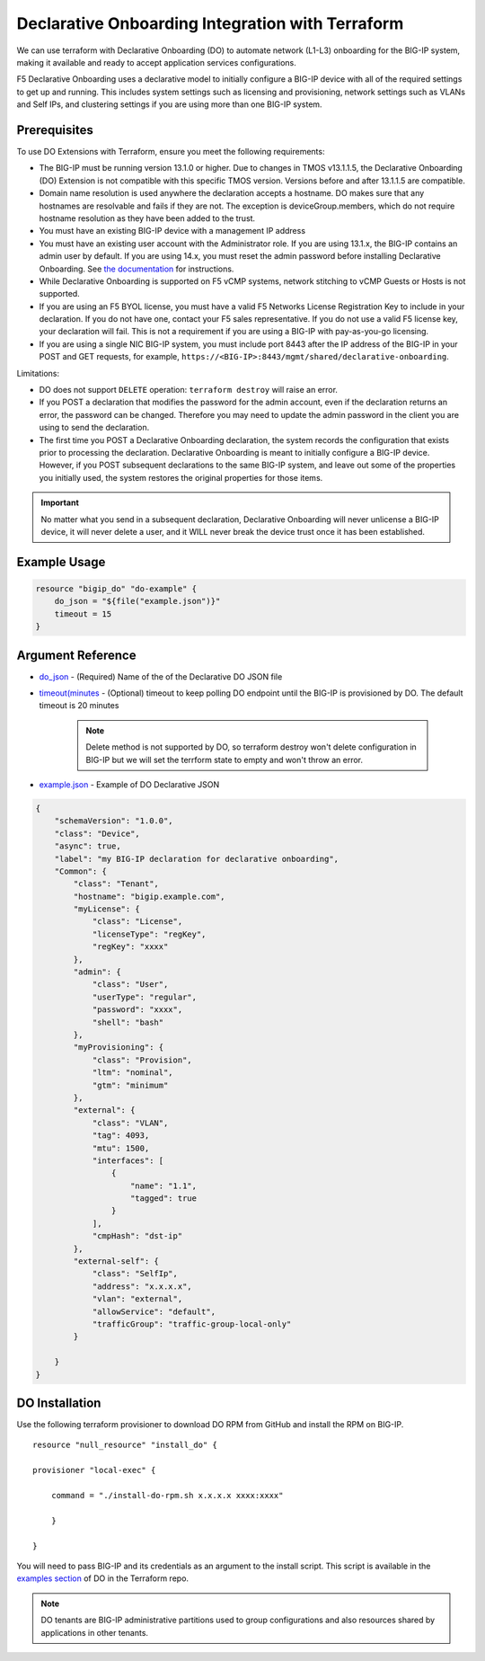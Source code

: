 .. _do-integration:

Declarative Onboarding Integration with Terraform
=================================================

We can use terraform with Declarative Onboarding (DO) to automate network (L1-L3) onboarding for the BIG-IP system, making it available and ready to accept application services configurations.

F5 Declarative Onboarding uses a declarative model to initially configure a BIG-IP device with all of the required settings to get up and running. This includes system settings such as licensing and provisioning, network settings such as VLANs and Self IPs, and clustering settings if you are using more than one BIG-IP system.

Prerequisites
-------------

To use DO Extensions with Terraform, ensure you meet the following requirements:

- The BIG-IP must be running version 13.1.0 or higher. Due to changes in TMOS v13.1.1.5, the Declarative Onboarding (DO) Extension is not compatible with this specific TMOS version. Versions before and after 13.1.1.5 are compatible.
- Domain name resolution is used anywhere the declaration accepts a hostname. DO makes sure that any hostnames are resolvable and fails if they are not. The exception is deviceGroup.members, which do not require hostname resolution as they have been added to the trust.
- You must have an existing BIG-IP device with a management IP address
- You must have an existing user account with the Administrator role. If you are using 13.1.x, the BIG-IP contains an admin user by default. If you are using 14.x, you must reset the admin password before installing Declarative Onboarding. See `the documentation <https://clouddocs.f5.com/products/extensions/f5-declarative-onboarding/latest/installation.html#if-using-big-ip-14-0-or-later>`_ for instructions.
- While Declarative Onboarding is supported on F5 vCMP systems, network stitching to vCMP Guests or Hosts is not supported.
- If you are using an F5 BYOL license, you must have a valid F5 Networks License Registration Key to include in your declaration. If you do not have one, contact your F5 sales representative. If you do not use a valid F5 license key, your declaration will fail. This is not a requirement if you are using a BIG-IP with pay-as-you-go licensing.
- If you are using a single NIC BIG-IP system, you must include port 8443 after the IP address of the BIG-IP in your POST and GET requests, for example, ``https://<BIG-IP>:8443/mgmt/shared/declarative-onboarding``.

Limitations:

- DO does not support ``DELETE`` operation: ``terraform destroy`` will raise an error.
- If you POST a declaration that modifies the password for the admin account, even if the declaration returns an error, the password can be changed. Therefore you may need to update the admin password in the client you are using to send the declaration.
- The first time you POST a Declarative Onboarding declaration, the system records the configuration that exists prior to processing the declaration. Declarative Onboarding is meant to initially configure a BIG-IP device. However, if you POST subsequent declarations to the same BIG-IP system, and leave out some of the properties you initially used, the system restores the original properties for those items. 

.. IMPORTANT:: No matter what you send in a subsequent declaration, Declarative Onboarding will never unlicense a BIG-IP device, it will never delete a user, and it WILL never break the device trust once it has been established.

Example Usage
-------------

.. code-block:: json

    resource "bigip_do" "do-example" {
        do_json = "${file("example.json")}"
        timeout = 15
    }


Argument Reference
------------------

- `do_json <https://www.terraform.io/docs/providers/bigip/r/bigip_do.html#do_json>`_ - (Required) Name of the of the Declarative DO JSON file

- `timeout(minutes <https://www.terraform.io/docs/providers/bigip/r/bigip_do.html#timeout-minutes->`_ - (Optional) timeout to keep polling DO endpoint until the BIG-IP is provisioned by DO. The default timeout is 20 minutes

    .. NOTE:: Delete method is not supported by DO, so terraform destroy won't delete configuration in BIG-IP but we will set the terrform state to empty and won't throw an error.

- `example.json <https://www.terraform.io/docs/providers/bigip/r/bigip_do.html#example-json>`_ - Example of DO Declarative JSON


.. code-block:: json

    {
        "schemaVersion": "1.0.0",
        "class": "Device",
        "async": true,  
        "label": "my BIG-IP declaration for declarative onboarding",
        "Common": {
            "class": "Tenant",
            "hostname": "bigip.example.com",
            "myLicense": {
                "class": "License",
                "licenseType": "regKey",
                "regKey": "xxxx"
            }, 
            "admin": {
                "class": "User",
                "userType": "regular",
                "password": "xxxx",
                "shell": "bash"
            },
            "myProvisioning": {
                "class": "Provision",
                "ltm": "nominal",
                "gtm": "minimum"
            },
            "external": {
                "class": "VLAN",
                "tag": 4093,
                "mtu": 1500,
                "interfaces": [
                    {
                        "name": "1.1",
                        "tagged": true
                    }
                ],
                "cmpHash": "dst-ip"
            },
            "external-self": {
                "class": "SelfIp",
                "address": "x.x.x.x",
                "vlan": "external",
                "allowService": "default",
                "trafficGroup": "traffic-group-local-only"
            }

        }
    }


DO Installation
----------------

Use the following terraform provisioner to download DO RPM from GitHub and install the RPM on BIG-IP.

::

    resource "null_resource" "install_do" {

    provisioner "local-exec" {

        command = "./install-do-rpm.sh x.x.x.x xxxx:xxxx"

        }

    }


You will need to pass BIG-IP and its credentials as an argument to the install script. This script is available in the `examples section <https://github.com/F5Networks/terraform-provider-bigip/tree/master/examples>`_ of DO in the Terraform repo.


.. NOTE:: DO tenants are BIG-IP administrative partitions used to group configurations and also resources shared by applications in other tenants.